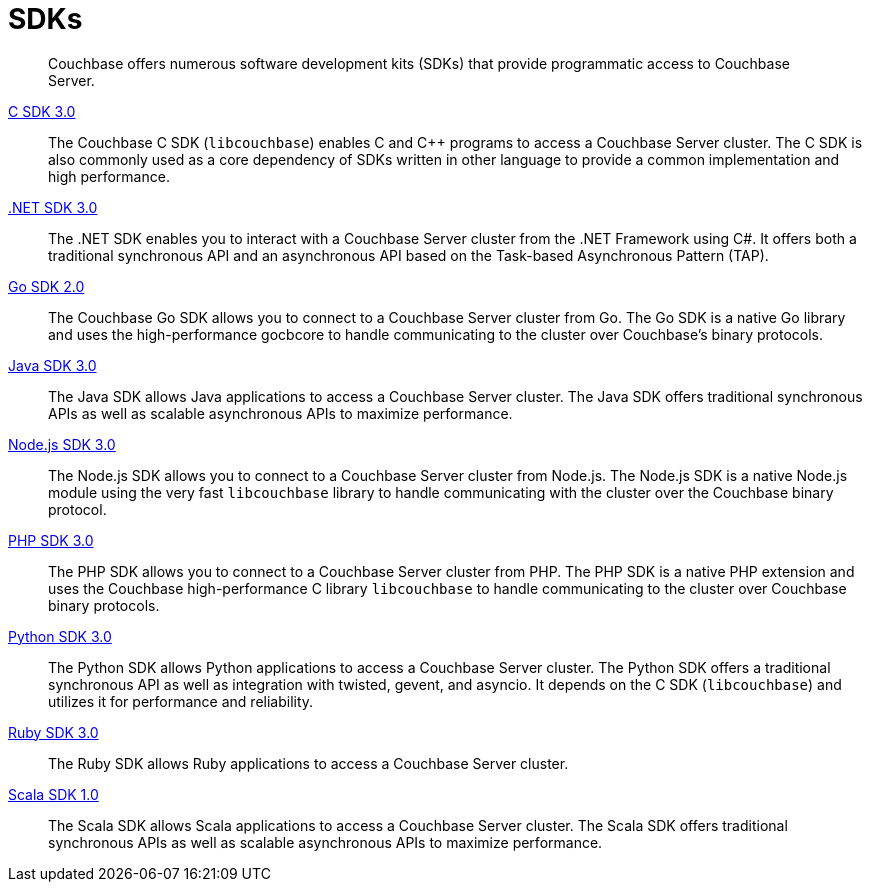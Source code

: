 = SDKs

[abstract]
Couchbase offers numerous software development kits (SDKs) that provide programmatic access to Couchbase Server.

xref:3.0dp1@c-sdk::start-using-sdk.adoc[C SDK 3.0] ::
The Couchbase C SDK (`libcouchbase`) enables C and C++ programs to access a Couchbase Server cluster.
The C SDK is also commonly used as a core dependency of SDKs written in other language to provide a common implementation and high performance.

xref:3.0dp1@dotnet-sdk::start-using-sdk.adoc[.NET SDK 3.0] ::
The .NET SDK enables you to interact with a Couchbase Server cluster from the .NET Framework using C#.
It offers both a traditional synchronous API and an asynchronous API based on the Task-based Asynchronous Pattern (TAP).

xref:3.0dp1@go-sdk::start-using-sdk.adoc[Go SDK 2.0] ::
The Couchbase Go SDK allows you to connect to a Couchbase Server cluster from Go.
The Go SDK is a native Go library and uses the high-performance gocbcore to handle communicating to the cluster over Couchbase's binary protocols.

xref:3.0dp1@java-sdk::start-using-sdk.adoc[Java SDK 3.0] ::
The Java SDK allows Java applications to access a Couchbase Server cluster.
The Java SDK offers traditional synchronous APIs as well as scalable asynchronous APIs to maximize performance.

xref:3.0dp1@nodejs-sdk::start-using-sdk.adoc[Node.js SDK 3.0] ::
The Node.js SDK allows you to connect to a Couchbase Server cluster from Node.js.
The Node.js SDK is a native Node.js module using the very fast `libcouchbase` library to handle communicating with the cluster over the Couchbase binary protocol.

xref:3.0dp1@php-sdk::start-using-sdk.adoc[PHP SDK 3.0] ::
The PHP SDK allows you to connect to a Couchbase Server cluster from PHP.
The PHP SDK is a native PHP extension and uses the Couchbase high-performance C library `libcouchbase` to handle communicating to the cluster over Couchbase binary protocols.

xref:3.0dp1@python-sdk::start-using-sdk.adoc[Python SDK 3.0] ::
The Python SDK allows Python applications to access a Couchbase Server cluster.
The Python SDK offers a traditional synchronous API as well as integration with twisted, gevent, and asyncio.
It depends on the C SDK (`libcouchbase`) and utilizes it for performance and reliability.

xref:3.0dp1@ruby-sdk::start-using-sdk.adoc[Ruby SDK 3.0] ::
The Ruby SDK allows Ruby applications to access a Couchbase Server cluster.

xref:3.0dp1@scala-sdk::start-using-sdk.adoc[Scala SDK 1.0] ::
The Scala SDK allows Scala applications to access a Couchbase Server cluster.
The Scala SDK offers traditional synchronous APIs as well as scalable asynchronous APIs to maximize performance.
